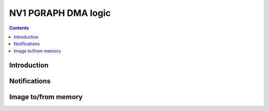 .. _nv1-pgraph-dma:

====================
NV1 PGRAPH DMA logic
====================

.. contents::


Introduction
============

.. todo:: write me


Notifications
=============

.. todo:: write me

.. reg:: 32 nv1-pgraph-notify Notification state

   .. todo:: write me

.. reg:: 32 nv1-mthd-notify Notification request

   .. todo:: write me


Image to/from memory
====================

.. todo:: write me

.. reg:: 32 nv1-pgraph-dma Image DMA object

   .. todo:: write me
